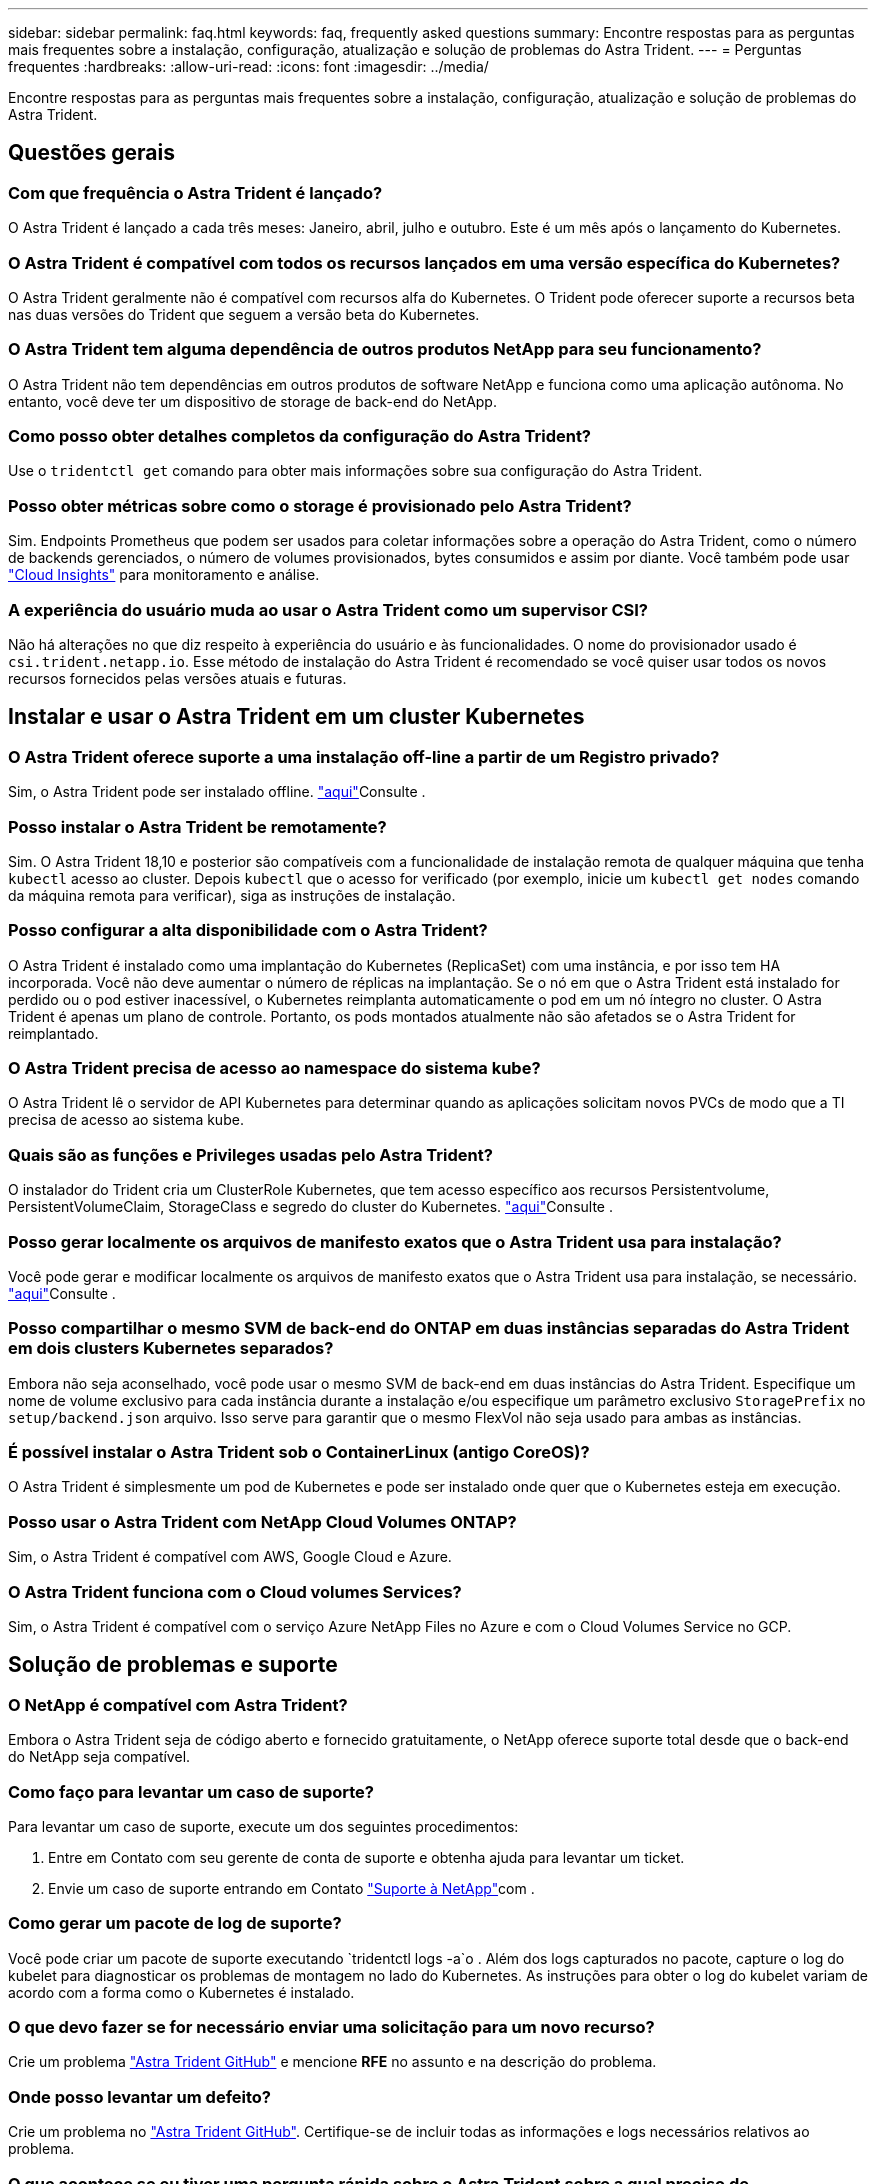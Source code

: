 ---
sidebar: sidebar 
permalink: faq.html 
keywords: faq, frequently asked questions 
summary: Encontre respostas para as perguntas mais frequentes sobre a instalação, configuração, atualização e solução de problemas do Astra Trident. 
---
= Perguntas frequentes
:hardbreaks:
:allow-uri-read: 
:icons: font
:imagesdir: ../media/


[role="lead"]
Encontre respostas para as perguntas mais frequentes sobre a instalação, configuração, atualização e solução de problemas do Astra Trident.



== Questões gerais



=== Com que frequência o Astra Trident é lançado?

O Astra Trident é lançado a cada três meses: Janeiro, abril, julho e outubro. Este é um mês após o lançamento do Kubernetes.



=== O Astra Trident é compatível com todos os recursos lançados em uma versão específica do Kubernetes?

O Astra Trident geralmente não é compatível com recursos alfa do Kubernetes. O Trident pode oferecer suporte a recursos beta nas duas versões do Trident que seguem a versão beta do Kubernetes.



=== O Astra Trident tem alguma dependência de outros produtos NetApp para seu funcionamento?

O Astra Trident não tem dependências em outros produtos de software NetApp e funciona como uma aplicação autônoma. No entanto, você deve ter um dispositivo de storage de back-end do NetApp.



=== Como posso obter detalhes completos da configuração do Astra Trident?

Use o `tridentctl get` comando para obter mais informações sobre sua configuração do Astra Trident.



=== Posso obter métricas sobre como o storage é provisionado pelo Astra Trident?

Sim. Endpoints Prometheus que podem ser usados para coletar informações sobre a operação do Astra Trident, como o número de backends gerenciados, o número de volumes provisionados, bytes consumidos e assim por diante. Você também pode usar link:https://docs.netapp.com/us-en/cloudinsights/["Cloud Insights"^] para monitoramento e análise.



=== A experiência do usuário muda ao usar o Astra Trident como um supervisor CSI?

Não há alterações no que diz respeito à experiência do usuário e às funcionalidades. O nome do provisionador usado é `csi.trident.netapp.io`. Esse método de instalação do Astra Trident é recomendado se você quiser usar todos os novos recursos fornecidos pelas versões atuais e futuras.



== Instalar e usar o Astra Trident em um cluster Kubernetes



=== O Astra Trident oferece suporte a uma instalação off-line a partir de um Registro privado?

Sim, o Astra Trident pode ser instalado offline. link:trident-get-started/kubernetes-deploy.html["aqui"]Consulte .



=== Posso instalar o Astra Trident be remotamente?

Sim. O Astra Trident 18,10 e posterior são compatíveis com a funcionalidade de instalação remota de qualquer máquina que tenha `kubectl` acesso ao cluster. Depois `kubectl` que o acesso for verificado (por exemplo, inicie um `kubectl get nodes` comando da máquina remota para verificar), siga as instruções de instalação.



=== Posso configurar a alta disponibilidade com o Astra Trident?

O Astra Trident é instalado como uma implantação do Kubernetes (ReplicaSet) com uma instância, e por isso tem HA incorporada. Você não deve aumentar o número de réplicas na implantação. Se o nó em que o Astra Trident está instalado for perdido ou o pod estiver inacessível, o Kubernetes reimplanta automaticamente o pod em um nó íntegro no cluster. O Astra Trident é apenas um plano de controle. Portanto, os pods montados atualmente não são afetados se o Astra Trident for reimplantado.



=== O Astra Trident precisa de acesso ao namespace do sistema kube?

O Astra Trident lê o servidor de API Kubernetes para determinar quando as aplicações solicitam novos PVCs de modo que a TI precisa de acesso ao sistema kube.



=== Quais são as funções e Privileges usadas pelo Astra Trident?

O instalador do Trident cria um ClusterRole Kubernetes, que tem acesso específico aos recursos Persistentvolume, PersistentVolumeClaim, StorageClass e segredo do cluster do Kubernetes. link:trident-get-started/kubernetes-customize-deploy-tridentctl.html["aqui"]Consulte .



=== Posso gerar localmente os arquivos de manifesto exatos que o Astra Trident usa para instalação?

Você pode gerar e modificar localmente os arquivos de manifesto exatos que o Astra Trident usa para instalação, se necessário. link:trident-get-started/kubernetes-customize-deploy-tridentctl.html["aqui"]Consulte .



=== Posso compartilhar o mesmo SVM de back-end do ONTAP em duas instâncias separadas do Astra Trident em dois clusters Kubernetes separados?

Embora não seja aconselhado, você pode usar o mesmo SVM de back-end em duas instâncias do Astra Trident. Especifique um nome de volume exclusivo para cada instância durante a instalação e/ou especifique um parâmetro exclusivo `StoragePrefix` no `setup/backend.json` arquivo. Isso serve para garantir que o mesmo FlexVol não seja usado para ambas as instâncias.



=== É possível instalar o Astra Trident sob o ContainerLinux (antigo CoreOS)?

O Astra Trident é simplesmente um pod de Kubernetes e pode ser instalado onde quer que o Kubernetes esteja em execução.



=== Posso usar o Astra Trident com NetApp Cloud Volumes ONTAP?

Sim, o Astra Trident é compatível com AWS, Google Cloud e Azure.



=== O Astra Trident funciona com o Cloud volumes Services?

Sim, o Astra Trident é compatível com o serviço Azure NetApp Files no Azure e com o Cloud Volumes Service no GCP.



== Solução de problemas e suporte



=== O NetApp é compatível com Astra Trident?

Embora o Astra Trident seja de código aberto e fornecido gratuitamente, o NetApp oferece suporte total desde que o back-end do NetApp seja compatível.



=== Como faço para levantar um caso de suporte?

Para levantar um caso de suporte, execute um dos seguintes procedimentos:

. Entre em Contato com seu gerente de conta de suporte e obtenha ajuda para levantar um ticket.
. Envie um caso de suporte entrando em Contato https://www.netapp.com/company/contact-us/support/["Suporte à NetApp"^]com .




=== Como gerar um pacote de log de suporte?

Você pode criar um pacote de suporte executando `tridentctl logs -a`o . Além dos logs capturados no pacote, capture o log do kubelet para diagnosticar os problemas de montagem no lado do Kubernetes. As instruções para obter o log do kubelet variam de acordo com a forma como o Kubernetes é instalado.



=== O que devo fazer se for necessário enviar uma solicitação para um novo recurso?

Crie um problema https://github.com/NetApp/trident["Astra Trident GitHub"^] e mencione *RFE* no assunto e na descrição do problema.



=== Onde posso levantar um defeito?

Crie um problema no https://github.com/NetApp/trident["Astra Trident GitHub"^]. Certifique-se de incluir todas as informações e logs necessários relativos ao problema.



=== O que acontece se eu tiver uma pergunta rápida sobre o Astra Trident sobre a qual preciso de esclarecimentos? Existe uma comunidade ou um fórum?

Se você tiver dúvidas, problemas ou solicitações, entre em Contato conosco através do nosso Astra link:https://discord.gg/NetApp["Canal discord"^] ou GitHub.



=== A senha do meu sistema de storage mudou e o Astra Trident não funciona mais. Como faço para recuperar?

Atualize a senha do backend com `tridentctl update backend myBackend -f </path/to_new_backend.json> -n trident`o . Substitua `myBackend` no exemplo pelo nome do backend e ``/path/to_new_backend.json` pelo caminho para o arquivo correto `backend.json`.



=== O Astra Trident não encontra meu nó Kubernetes. Como faço para corrigir isso?

Há dois cenários prováveis pelos quais o Astra Trident não consegue encontrar um nó Kubernetes. Pode ser devido a um problema de rede no Kubernetes ou a um problema de DNS. O daemonset do nó do Trident que é executado em cada nó do Kubernetes deve ser capaz de se comunicar com o controlador Trident para Registrar o nó no Trident. Se as alterações de rede ocorrerem após a instalação do Astra Trident, você encontrará esse problema apenas com novos nós Kubernetes adicionados ao cluster.



=== Se o pod Trident for destruído, eu perderei os dados?

Os dados não serão perdidos se o pod Trident for destruído. Os metadados do Trident são armazenados em objetos CRD. Todos os PVS que foram provisionados pelo Trident funcionarão normalmente.



== Atualizar o Astra Trident



=== Posso atualizar de uma versão mais antiga diretamente para uma versão mais recente (ignorando algumas versões)?

A NetApp oferece suporte à atualização do Astra Trident de um grande lançamento para o próximo grande lançamento imediato. Você pode atualizar da versão 18.xx para 19.xx, 19.xx para 20.xx, e assim por diante. Você deve testar a atualização em um laboratório antes da implantação da produção.



=== É possível fazer o downgrade do Trident para uma versão anterior?

Se você precisar de uma correção para bugs observados após uma atualização, problemas de dependência ou uma atualização mal sucedida ou incompleta, você deve link:trident-managing-k8s/uninstall-trident.html["Desinstale o Astra Trident"]reinstalar a versão anterior usando as instruções específicas para essa versão. Esta é a única maneira recomendada de fazer o downgrade para uma versão anterior.



== Gerenciar backends e volumes



=== Preciso definir o gerenciamento e LIFs de dados em um arquivo de definição de back-end do ONTAP?

O LIF de gestão é obrigatório. O LIF de dados varia:

* ONTAP SAN: Não especifique para iSCSI. O Astra Trident usa link:https://docs.netapp.com/us-en/ontap/san-admin/selective-lun-map-concept.html["Mapa de LUN seletivo da ONTAP"^] para descobrir os LIFs iSCI necessários para estabelecer uma sessão de vários caminhos. Um aviso é gerado se `dataLIF` for definido explicitamente. link:trident-use/ontap-san-examples.html["Exemplos e opções de configuração de SAN ONTAP"]Consulte para obter detalhes.
* ONTAP nas: Recomendamos especificar `dataLIF`. Se não for fornecido, o Astra Trident obtém LIFs de dados do SVM. Você pode especificar um nome de domínio totalmente qualificado (FQDN) a ser usado para as operações de montagem NFS, permitindo que você crie um DNS de round-robin para balanceamento de carga em vários LIFs de dados. link:trident-use/ontap-nas-examples.html["Exemplos e opções de configuração do ONTAP nas"]Consulte para obter detalhes




=== O Astra Trident pode configurar o CHAP para backends ONTAP?

Sim. O Astra Trident é compatível com CHAP bidirecional para backends ONTAP. Isso requer configuração `useCHAP=true` em sua configuração de back-end.



=== Como faço para gerenciar políticas de exportação com o Astra Trident?

O Astra Trident pode criar e gerenciar políticas de exportação dinamicamente a partir da versão 20,04. Isso permite que o administrador de storage forneça um ou mais blocos CIDR em sua configuração de back-end e que o Trident adicione IPs de nós que se enquadram nesses intervalos a uma política de exportação criada por ele. Dessa forma, o Astra Trident gerencia automaticamente a adição e exclusão de regras para nós com IPs nos CIDR fornecidos.



=== Os endereços IPv6 podem ser usados para os LIFs de gerenciamento e dados?

O Astra Trident é compatível com a definição de endereços IPv6 para:

* `managementLIF` E `dataLIF` para backends ONTAP nas.
* `managementLIF` Para backends ONTAP SAN. Não é possível especificar `dataLIF` em um back-end de SAN ONTAP.


O Astra Trident deve ser instalado usando o `--use-ipv6` sinalizador ( `tridentctl`para instalação), `IPv6` (para o operador Trident) ou `tridentTPv6` (para instalação Helm) para que ele funcione acima de IPv6.



=== É possível atualizar o LIF de gerenciamento no back-end?

Sim, é possível atualizar o backend Management LIF usando o `tridentctl update backend` comando.



=== É possível atualizar o Data LIF no backend?

Você pode atualizar o Data LIF em `ontap-nas` e `ontap-nas-economy` somente.



=== Posso criar vários back-ends no Astra Trident para Kubernetes?

O Astra Trident pode dar suporte a muitos backends simultaneamente, seja com o mesmo driver ou com drivers diferentes.



=== Como o Astra Trident armazena credenciais de back-end?

O Astra Trident armazena as credenciais de back-end como segredos do Kubernetes.



=== Como o Astra Trident seleciona um back-end específico?

Se os atributos de back-end não puderem ser usados para selecionar automaticamente os pools corretos para uma classe, os `storagePools` parâmetros e `additionalStoragePools` serão usados para selecionar um conjunto específico de pools.



=== Como posso garantir que o Astra Trident não provisione de um back-end específico?

O `excludeStoragePools` parâmetro é usado para filtrar o conjunto de pools que o Astra Trident usará para provisionar e removerá todos os pools correspondentes.



=== Se houver vários backends do mesmo tipo, como o Astra Trident seleciona qual back-end usar?

Se houver vários backends configurados do mesmo tipo, o Astra Trident seleciona o back-end apropriado com base nos parâmetros presentes no `StorageClass` e `PersistentVolumeClaim`no . Por exemplo, se houver vários backends de driver ONTAP-nas, o Astra Trident tentará corresponder parâmetros no `StorageClass` e `PersistentVolumeClaim` combinou e corresponder a um back-end que possa atender aos requisitos listados em `StorageClass` e `PersistentVolumeClaim`. Se houver vários backends que correspondam à solicitação, o Astra Trident seleciona um deles aleatoriamente.



=== O Astra Trident é compatível com CHAP bidirecional com Element/SolidFire?

Sim.



=== Como o Astra Trident implanta Qtrees em um volume ONTAP? Quantos Qtrees podem ser implantados em um único volume?

 `ontap-nas-economy`O driver cria até 200 Qtrees no mesmo FlexVol (configurável entre 50 e 300), 100.000 Qtrees por nó de cluster e 2,4M por cluster. Quando você insere um novo `PersistentVolumeClaim` que é atendido pelo driver de economia, o driver procura ver se já existe um FlexVol que pode atender o novo Qtree. Se o FlexVol não existir que possa servir o Qtree, um novo FlexVol será criado.



=== Como posso definir permissões Unix para volumes provisionados no ONTAP nas?

Você pode definir permissões Unix no volume provisionado pelo Astra Trident definindo um parâmetro no arquivo de definição de back-end.



=== Como posso configurar um conjunto explícito de opções de montagem ONTAP NFS enquanto provisiono um volume?

Por padrão, o Astra Trident não define as opções de montagem como nenhum valor com o Kubernetes. Para especificar as opções de montagem na classe de armazenamento do Kubernetes, siga o exemplo fornecido link:https://github.com/NetApp/trident/blob/master/trident-installer/sample-input/storage-class-samples/storage-class-ontapnas-k8s1.8-mountoptions.yaml["aqui"^].



=== Como faço para definir os volumes provisionados para uma política de exportação específica?

Para permitir que os hosts apropriados acessem um volume, use o `exportPolicy` parâmetro configurado no arquivo de definição de back-end.



=== Como definir a criptografia de volumes por meio do Astra Trident com ONTAP?

Você pode definir a criptografia no volume provisionado pelo Trident usando o parâmetro de criptografia no arquivo de definição de back-end. Para obter mais informações, consulte: link:trident-reco/security-reco.html#use-astra-trident-with-nve-and-nae["Como o Astra Trident funciona com NVE e NAE"]



=== Qual é a melhor maneira de implementar QoS para ONTAP por meio do Astra Trident?

 `StorageClasses`Use para implementar QoS para ONTAP.



=== Como especificar o provisionamento thin ou thick por meio do Astra Trident?

Os drivers ONTAP oferecem suporte ao provisionamento thin ou thick. Os drivers do ONTAP são padrão para thin Provisioning. Se o provisionamento espesso for desejado, você deverá configurar o arquivo de definição de back-end ou o `StorageClass`. Se ambos estiverem configurados, `StorageClass` tem precedência. Configure o seguinte para o ONTAP:

. On `StorageClass`, defina o `provisioningType` atributo como thick (espesso).
. No arquivo de definição de back-end, ative volumes espessos definindo `backend spaceReserve parameter` como volume.




=== Como posso garantir que os volumes que estão a ser utilizados não sejam eliminados mesmo que elimine acidentalmente o PVC?

A proteção de PVC é ativada automaticamente no Kubernetes a partir da versão 1,10.



=== Posso expandir PVCs de NFS criados pelo Astra Trident?

Sim. Você pode expandir um PVC que foi criado pelo Astra Trident. Observe que o volume com crescimento automático é um recurso do ONTAP que não é aplicável ao Trident.



=== Posso importar um volume enquanto estiver no modo de proteção de dados (DP) da SnapMirror ou offline?

A importação de volume falha se o volume externo estiver no modo DP ou estiver offline. Você recebe a seguinte mensagem de erro:

[listing]
----
Error: could not import volume: volume import failed to get size of volume: volume <name> was not found (400 Bad Request) command terminated with exit code 1.
Make sure to remove the DP mode or put the volume online before importing the volume.
----


=== Como a cota de recursos é traduzida para um cluster NetApp?

A cota de recursos de armazenamento do Kubernetes deve funcionar enquanto o armazenamento do NetApp tiver capacidade. Quando o storage do NetApp não consegue atender às configurações de cota do Kubernetes devido à falta de capacidade, o Astra Trident tenta provisionar, mas faz erros.



=== Posso criar snapshots de volume usando o Astra Trident?

Sim. A criação de snapshots de volume sob demanda e volumes persistentes a partir de snapshots é compatível com o Astra Trident. Para criar PVS a partir de instantâneos, certifique-se de que a `VolumeSnapshotDataSource` porta de recurso foi ativada.



=== Quais são os drivers compatíveis com snapshots de volume Astra Trident?

A partir de hoje, o suporte a snapshot sob demanda está disponível para o nosso `ontap-nas` `ontap-nas-flexgroup` , `ontap-san`, `ontap-san-economy`, , , `solidfire-san` `gcp-cvs`, e `azure-netapp-files` drivers de back-end.



=== Como faço para fazer um backup instantâneo de um volume provisionado pelo Astra Trident com ONTAP?

Isso está disponível nos `ontap-nas` drivers , `ontap-san` e `ontap-nas-flexgroup` . Você também pode especificar um `snapshotPolicy` para o `ontap-san-economy` driver no nível FlexVol.

Isso também está disponível `ontap-nas-economy` nos drivers, mas na granularidade de nível FlexVol e não na granularidade de nível de qtree. Para habilitar a capacidade de snapshot volumes provisionados pelo Astra Trident, defina a opção de parâmetro de back-end `snapshotPolicy` para a política de snapshot desejada, conforme definido no back-end do ONTAP. Todos os snapshots feitos pelo controlador de storage não são conhecidos pelo Astra Trident.



=== Posso definir uma porcentagem de reserva de snapshot para um volume provisionado por meio do Astra Trident?

Sim, você pode reservar uma porcentagem específica de espaço em disco para armazenar as cópias snapshot por meio do Astra Trident definindo `snapshotReserve` o atributo no arquivo de definição de back-end. Se você configurou `snapshotPolicy` e `snapshotReserve` no arquivo de definição de back-end, a porcentagem de reserva de snapshot é definida de acordo com a `snapshotReserve` porcentagem mencionada no arquivo de back-end. Se o `snapshotReserve` número percentual não for mencionado, ONTAP por padrão leva a porcentagem de reserva de snapshot como 5. Se a `snapshotPolicy` opção estiver definida como None (nenhum), a percentagem de reserva de instantâneos é definida como 0.



=== Posso acessar diretamente o diretório instantâneo do volume e copiar arquivos?

Sim, você pode acessar o diretório instantâneo no volume provisionado pelo Trident definindo o `snapshotDir` parâmetro no arquivo de definição de back-end.



=== Posso configurar o SnapMirror para volumes com o Astra Trident?

Atualmente, o SnapMirror precisa ser definido externamente usando a CLI ou o OnCommand System Manager do ONTAP.



=== Como faço para restaurar volumes persistentes para um snapshot específico do ONTAP?

Para restaurar um volume para um instantâneo do ONTAP, execute as seguintes etapas:

. Quiesce o pod do aplicativo que está usando o volume persistente.
. Reverter para o snapshot necessário por meio da CLI ou OnCommand System Manager do ONTAP.
. Reinicie o pod de aplicativos.




=== O Trident provisiona volumes em SVMs que têm um espelhamento de compartilhamento de carga configurado?

Os espelhos de compartilhamento de carga podem ser criados para volumes raiz de SVMs que fornecem dados por NFS. O ONTAP atualiza automaticamente os espelhos de compartilhamento de carga para volumes criados pelo Trident. Isso pode resultar em atrasos nos volumes de montagem. Quando vários volumes são criados usando o Trident, o provisionamento de um volume depende da atualização do espelhamento de compartilhamento de carga do ONTAP.



=== Como posso separar o uso da classe de storage para cada cliente/locatário?

O Kubernetes não permite classes de storage em namespaces. No entanto, você pode usar o Kubernetes para limitar o uso de uma classe de armazenamento específica por namespace usando cotas de recursos de armazenamento, que são por namespace. Para negar acesso a um namespace específico a um armazenamento específico, defina a cota de recurso como 0 para essa classe de armazenamento.
